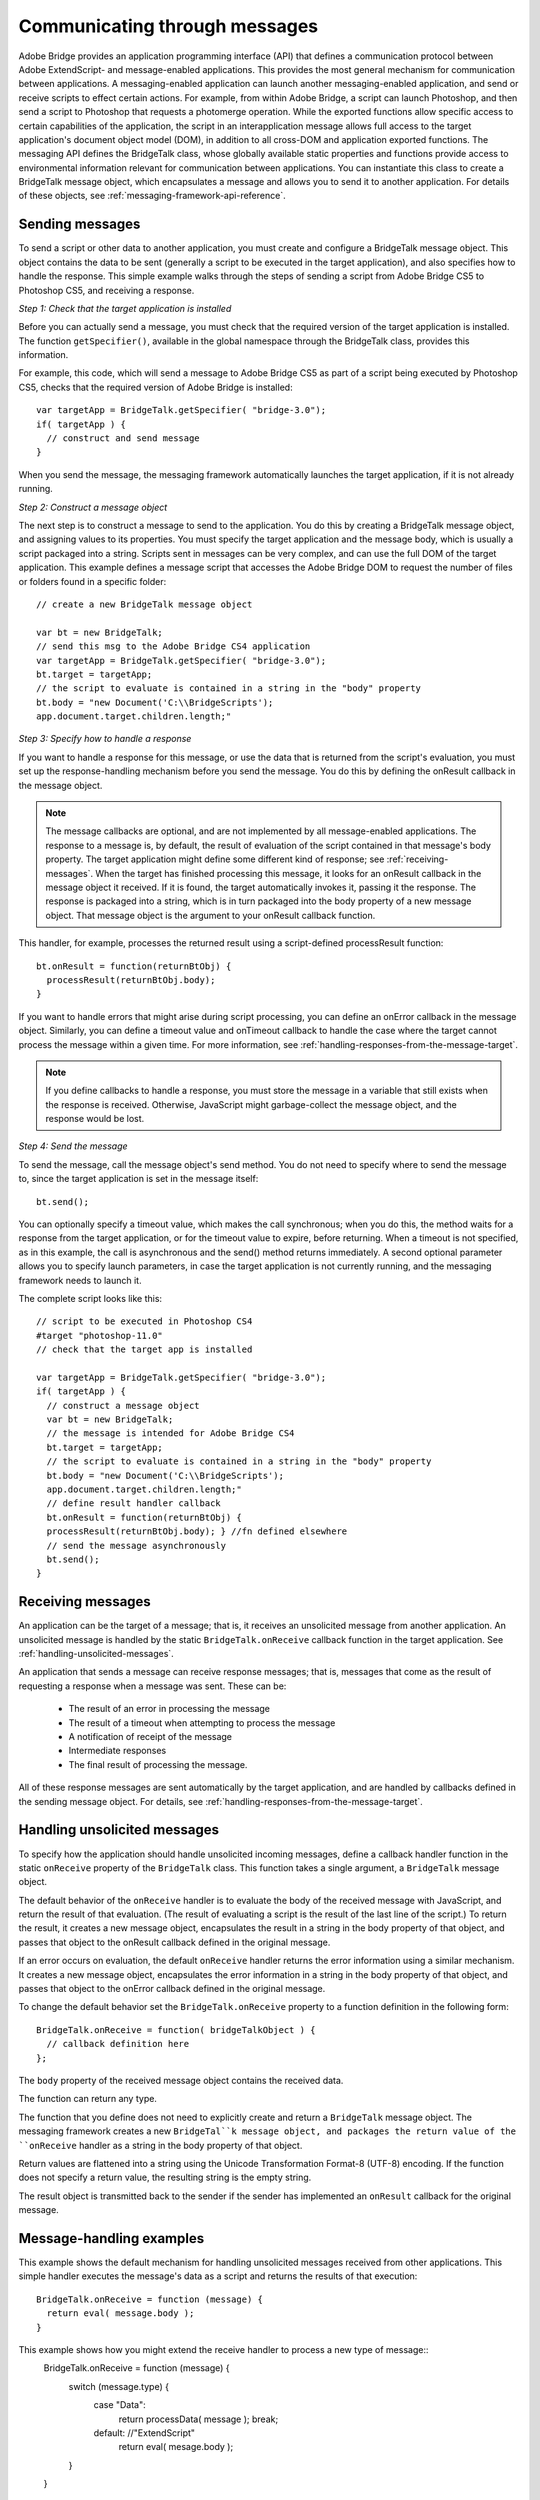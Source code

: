 .. _communicating-through-messages:

Communicating through messages
==============================
Adobe Bridge provides an application programming interface (API) that defines a communication
protocol between Adobe ExtendScript- and message-enabled applications. This provides the most
general mechanism for communication between applications. A messaging-enabled application can
launch another messaging-enabled application, and send or receive scripts to effect certain actions. For
example, from within Adobe Bridge, a script can launch Photoshop, and then send a script to Photoshop
that requests a photomerge operation.
While the exported functions allow specific access to certain capabilities of the application, the script in an
interapplication message allows full access to the target application's document object model (DOM), in
addition to all cross-DOM and application exported functions.
The messaging API defines the BridgeTalk class, whose globally available static properties and functions
provide access to environmental information relevant for communication between applications. You can
instantiate this class to create a BridgeTalk message object, which encapsulates a message and allows you
to send it to another application. For details of these objects, see :ref:`messaging-framework-api-reference`.

.. _sending-messages:

Sending messages
----------------
To send a script or other data to another application, you must create and configure a BridgeTalk message
object. This object contains the data to be sent (generally a script to be executed in the target application),
and also specifies how to handle the response.
This simple example walks through the steps of sending a script from Adobe Bridge CS5 to Photoshop
CS5, and receiving a response.

*Step 1: Check that the target application is installed*

Before you can actually send a message, you must check that the required version of the target application
is installed. The function ``getSpecifier()``, available in the global namespace through the BridgeTalk
class, provides this information.

For example, this code, which will send a message to Adobe Bridge CS5 as part of a script being executed
by Photoshop CS5, checks that the required version of Adobe Bridge is installed::

  var targetApp = BridgeTalk.getSpecifier( "bridge-3.0");
  if( targetApp ) {
    // construct and send message
  }

When you send the message, the messaging framework automatically launches the target application, if it
is not already running.

*Step 2: Construct a message object*

The next step is to construct a message to send to the application. You do this by creating a BridgeTalk
message object, and assigning values to its properties. You must specify the target application and the
message body, which is usually a script packaged into a string.
Scripts sent in messages can be very complex, and can use the full DOM of the target application. This
example defines a message script that accesses the Adobe Bridge DOM to request the number of files or
folders found in a specific folder::

  // create a new BridgeTalk message object

  var bt = new BridgeTalk;
  // send this msg to the Adobe Bridge CS4 application
  var targetApp = BridgeTalk.getSpecifier( "bridge-3.0");
  bt.target = targetApp;
  // the script to evaluate is contained in a string in the "body" property
  bt.body = "new Document('C:\\BridgeScripts');
  app.document.target.children.length;"

*Step 3: Specify how to handle a response*

If you want to handle a response for this message, or use the data that is returned from the script's
evaluation, you must set up the response-handling mechanism before you send the message. You do this
by defining the onResult callback in the message object.

.. note:: The message callbacks are optional, and are not implemented by all message-enabled applications.
  The response to a message is, by default, the result of evaluation of the script contained in that message's
  body property. The target application might define some different kind of response; see :ref:`receiving-messages`.
  When the target has finished processing this message, it looks for an onResult callback in the message
  object it received. If it is found, the target automatically invokes it, passing it the response. The response is
  packaged into a string, which is in turn packaged into the body property of a new message object. That
  message object is the argument to your onResult callback function.

This handler, for example, processes the returned result using a script-defined processResult function::

  bt.onResult = function(returnBtObj) {
    processResult(returnBtObj.body);
  }

If you want to handle errors that might arise during script processing, you can define an onError callback in
the message object. Similarly, you can define a timeout value and onTimeout callback to handle the case
where the target cannot process the message within a given time. For more information, see :ref:`handling-responses-from-the-message-target`.

.. note:: If you define callbacks to handle a response, you must store the message in a variable that still exists
  when the response is received. Otherwise, JavaScript might garbage-collect the message object, and the
  response would be lost.

*Step 4: Send the message*

To send the message, call the message object's send method. You do not need to specify where to send
the message to, since the target application is set in the message itself::

  bt.send();

You can optionally specify a timeout value, which makes the call synchronous; when you do this, the
method waits for a response from the target application, or for the timeout value to expire, before
returning. When a timeout is not specified, as in this example, the call is asynchronous and the send()
method returns immediately.
A second optional parameter allows you to specify launch parameters, in case the target application is not
currently running, and the messaging framework needs to launch it.

The complete script looks like this::

  // script to be executed in Photoshop CS4
  #target "photoshop-11.0"
  // check that the target app is installed

  var targetApp = BridgeTalk.getSpecifier( "bridge-3.0");
  if( targetApp ) {
    // construct a message object
    var bt = new BridgeTalk;
    // the message is intended for Adobe Bridge CS4
    bt.target = targetApp;
    // the script to evaluate is contained in a string in the "body" property
    bt.body = "new Document('C:\\BridgeScripts');
    app.document.target.children.length;"
    // define result handler callback
    bt.onResult = function(returnBtObj) {
    processResult(returnBtObj.body); } //fn defined elsewhere
    // send the message asynchronously
    bt.send();
  }

.. _receiving-messages:

Receiving messages
------------------
An application can be the target of a message; that is, it receives an unsolicited message from another
application. An unsolicited message is handled by the static ``BridgeTalk.onReceive`` callback function in
the target application. See :ref:`handling-unsolicited-messages`.

An application that sends a message can receive response messages; that is, messages that come as the
result of requesting a response when a message was sent. These can be:
  - The result of an error in processing the message
  - The result of a timeout when attempting to process the message
  - A notification of receipt of the message
  - Intermediate responses
  - The final result of processing the message.

All of these response messages are sent automatically by the target application, and are handled by
callbacks defined in the sending message object. For details, see :ref:`handling-responses-from-the-message-target`.

.. _handling-unsolicited-messages:

Handling unsolicited messages
-----------------------------
To specify how the application should handle unsolicited incoming messages, define a callback handler
function in the static ``onReceive`` property of the ``BridgeTalk`` class. This function takes a single argument, a
``BridgeTalk`` message object.

The default behavior of the ``onReceive`` handler is to evaluate the body of the received message with
JavaScript, and return the result of that evaluation. (The result of evaluating a script is the result of the last
line of the script.) To return the result, it creates a new message object, encapsulates the result in a string in
the body property of that object, and passes that object to the onResult callback defined in the original
message.

If an error occurs on evaluation, the default ``onReceive`` handler returns the error information using a
similar mechanism. It creates a new message object, encapsulates the error information in a string in the
body property of that object, and passes that object to the onError callback defined in the original
message.

To change the default behavior set the ``BridgeTalk.onReceive`` property to a function definition in the
following form::

  BridgeTalk.onReceive = function( bridgeTalkObject ) {
    // callback definition here
  };

The ``body`` property of the received message object contains the received data.

The function can return any type.

The function that you define does not need to explicitly create and return a ``BridgeTalk`` message object.
The messaging framework creates a new ``BridgeTal``k message object, and packages the return value of
the ``onReceive`` handler as a string in the body property of that object.

Return values are flattened into a string using the Unicode Transformation Format-8 (UTF-8) encoding. If
the function does not specify a return value, the resulting string is the empty string.

The result object is transmitted back to the sender if the sender has implemented an ``onResult`` callback for
the original message.

Message-handling examples
-------------------------

This example shows the default mechanism for handling unsolicited messages received from other
applications. This simple handler executes the message's data as a script and returns the results of that
execution::

  BridgeTalk.onReceive = function (message) {
    return eval( message.body );
  }

This example shows how you might extend the receive handler to process a new type of message::
  BridgeTalk.onReceive = function (message) {
    switch (message.type) {
      case "Data":
        return processData( message );
        break;
      default: //"ExtendScript"
        return eval( mesage.body );
    }
  }

.. _handling-responses-from-the-message-target:

Handling responses from the message target
------------------------------------------
To handle responses to a message you have sent, you define callback handler functions in the message
object itself. The target application cannot send a response message back to the sender unless the
message object it received has the appropriate callback defined.

.. note:: The message callbacks are optional, and are not implemented by all message-enabled applications.

When your message is received by its target, the target application's static BridgeTalk object's onReceive
method processes that message, and can invoke one of the message object's callbacks to return a
response. In each case, the messaging framework packages the response in a new message object, whose
target application is the sender. Your callback functions receive this response message object as an
argument.

A response message can be:

- The result of an error in processing the message. This is handled by the onError callback.
  If an error occurs in processing the message body (as the result of a JavaScript syntax error, for
  instance), the target application invokes the onError callback, passing a response message that
  contains the error code and error message. If you do not have an onError callback defined, the error is
  completely transparent. It can appear that the message has not been processed, since no result is ever
  returned to the onResult callback.
- A notification of receipt of the message. This is handled by the onReceived callback.
  Message sending is asynchronous. Getting a true result from the send method does not guarantee
  that your message was actually received by the target application. If you want to be notified of the
  receipt of your message, define the onReceived callback in the message object. The target sends back
  the original message object to this callback, first replacing the body value with an empty string.
- The result of a time-out. This is handled by the onTimeout callback.
  You can specify a number of seconds in a message object's timeout property. If the message is not
  removed from the input queue for processing before the time elapses, it is discarded. If the sender has
  defined an onTimeout callback for the message, the target application sends a time-out message back
  to the sender.
- Intermediate responses. These are handled by the onResult callback.
  The script that you send can send back intermediate responses by invoking the original message
  object's sendResult() method. It can send data of any type, but that data is packaged into a body string
  in a new message object, which is passed to your callback. See :ref:`passing-values-between-applications`.
- The final result of processing the message. This is handled by the onResult callback.
  When it finishes processing your message, the target application can send back a result of any type. If
  you have sent a script, and the target application is using the default BridgeTalk.onReceive callback
  to process messages, the return value is the final result of evaluating that script. In any case, the return
  value is packaged into a body string in a new message object, which is passed to your callback. See
  :ref:`passing-values-between-applications`.

The following examples demonstrate how to handle simple responses and multiple responses, and how to
integrate error handling with response handling.

Example: Receiving a simple response
------------------------------------------

In this example, an application script asks Adobe Bridge to find out how many files and folders are in a
certain folder, which the evaluation of the script returns. (The default BridgeTalk.onReceive method
processes this correctly.)
The ``onResult`` method saves that number in ``fileCountResult``, a script-defined property of the message,
for later use::

  var bt = new BridgeTalk;
  bt.target = "bridge-3.0";
  bt.body = "new Document('C:\\BridgeScripts');
  app.document.target.children.length;"
  bt.onResult = function( retObj ) {
    processFileCount(retObj.body);
  }

  bt.send();

Example: Handling any error
---------------------------

In this example, the onError handler re-throws the error message within the sending application::

  var bt = new BridgeTalk;
  bt.onError = function (btObj) {
    var errorCode = parseInt (btObj.headers ["Error-Code"]);
    throw new Error (errorCode, btObj.body);
  }

Example: Handling expected errors and responses
-----------------------------------------------

This example creates a message that asks Adobe Bridge to return XMP metadata for a specific file. The
onResult method processes the data using a script-defined processFileSize function. Any errors are
handled by the onError method. For example, if the file requested is not an existing file, the resulting error
is returned to the onError method::

  var bt = new BridgeTalk;
  bt.target = "bridge-3.0";
  bt.body = "var tn = new Thumbnail('C/MyPhotos/temp.gif');
  tn.core.immediate.size;"
  bt.onResult = function( resultMsg ) {
    processFileSize(resultMsg.body);
  }

  bt.onError = function( errorMsg ) {
    var errCode = parseInt (errorMsg.headers ["Error-Code"]);
    throw new Error (errCode, errorMsg.body);
  }

  bt.send();

Example: Setting up a target to send multiple responses
-------------------------------------------------------

This example integrates the sending of multiple responses with the evaluation of a message body. It sets
up a handler for a message such as the one sent in the following example.

The target application (Adobe Bridge) defines a static onReceive method to allow for a new type of
message, which it calls an iterator. An iterator type of message expects the message.body to use the
iteration variable i within the script, so that different results are produced for each pass through the while
loop. Each result is sent back to the sending application with the sendResult() method. When the
message.body has finished processing its task, it sets a flag to end the while loop::

  // Code for processing the message and sending intermediate responses
  // in the target application (Adobe Bridge)
  BridgeTalk.onReceive = function (message){
    switch (message.type) {
      case "iterator":
        done = false;
        i = 0;
        while (!done) {
          // the message.body uses "i" to produce different results
          // for each execution of the message.
          // when done, the message.body sets "done" to true
          // so this onReceive method breaks out of the loop.
          message.sendResult(eval(message.body));
          i++;
        }
        break;
      default: //"ExtendScript"
        return eval( message.body );
    }
  }

Example: Setting up a sender to receive multiple responses
----------------------------------------------------------

This example sends a message of the type iterator, to be handled by the onReceive handler in the
previous example, and processes the responses received from that target.

The sending application creates a message whose script (contained in the body string) iterates through all
files in a specific folder (represented by an Adobe Bridge Thumbnail object), using the iterator variable i.

For each file in the folder, it returns file size data. For each contained folder, it returns -1. The last executed
line in the script is the final result value for the message.

The onResult method of the message object receives each intermediate result, stores it into an array,
resArr, and processes it immediately using a script-defined function processInterResult::

  // Code for send message and handling response
  // in the sending application (any message-enabled application)
  var idx = 0;
  var resArr = new Array;
  bt = new BridgeTalk;
  bt.target = "bridge";
  bt.type = "iterator";
  bt.body = "
  var fld = new Thumbnail(Folder('C/Junk'));
  if (i == (fld.children.length - 1))
  done = true; //no more files, end loop
  tn = fld.children[i];
  if (tn.spec.constructor.name == 'File')
  md = tn.core.immediate.size;
  else md = -1;
  ";

  // store intermediate results
  bt.onResult = function(rObj) {
    resArr[idx] = rObj.body;
    processInterResult(resArr[idx]);
    idx++;
  };

  bt.onError = function(eObj) {
    bt.error = eObj.body
  };

  bt.send();

.. _passing-values-between-applications:

Passing values between applications
-----------------------------------
The BridgeTalk.onReceive static callback function can return values of any type. The messaging
framework, however, packages the response into a response message, and passes any returned values in
the message body, first converting the result to a UTF-8-encoded string.

Passing simple types
--------------------

When your message object's onResult callback receives a response, it must interpret the string it finds in
the body of the response message to obtain a result of the correct type. Results of various types can be
identified and processed as follows:

=======  =========================================================================================================
Number   JavaScript allows you to access a string that contains a number directly as a number, without
         doing any type conversion. However, be careful when using the plus operator (+), which
         works with either strings or numbers. If one of the operands is a string, both operands are
         converted to strings and concatenated.
String   No conversion is required.
Boolean  The result string is either "true" or "false." You can convert it to a true boolean by evaluating it
         with the ``eval`` method.
Date     The result string contains the date in the form: ``"dow mmm dd yyyy hh:mm:ss GMT-nnnn".``

         For example "Wed Jun 23 2004 00:00:00 GMT-0700".
Array    The result string contains a comma delimited list of the elements of the array. For example, If
         the result array is ``[12, "test", 432]``, the messaging framework flattens this into the string
         ``"12,test,432"``.

         As an alternative to simply returning the array, the message target can use the ``toSource``
         method to return the code used to create the array. In this case, the sender must reconstitute
         the array by using the ``eval`` method on the result string in the response body. See discussion
         below.
=======  =========================================================================================================

Passing complex types
---------------------

When returning complex types (arrays and objects), the script that you send must construct a result string,
using the toSource method to serialize the array or object. In this case, the sender must reconstitute the
array or object by using the eval method on the result string in the response body.

**Passing an array with toSource and eval**

For example, the following code sends a script that returns an array in this way. The onResult callback that
receives the response uses eval to reconstruct the array::

  // Code for send message and handling response
  // in the sending application (any message-enabled application)
  var idx = 0;
  var resArr = new Array;
  var bt = new BridgeTalk;
  bt.target = "bridge-3.0";

  // the script passed to the target application
  // needs to return the array using "toSource"
  bt.body = "var arr = [10, "this string", 324];
  arr.toSource();"

  bt.onResult = function(resObj) {
    // use eval to reconstruct the array
    arr = eval(resObj.body);

    // now you can access the returned array
    for (i=0; i< arr.length(); i++)
    doSomething(arr[i]);
  }

  // send the message
  bt.send();

**Passing an object with toSource and eval**

This technique is the only way to pass objects between applications. For example, this
code sends a script that returns an object containing some of the metadata for a
specific file and defines an onResult callback that receives the object::

  var bt = new BridgeTalk;
  bt.target = "bridge-3.0";

  //the script passed to the target application
  // returns the object using "toSource"
  bt.body = "var tn = new Thumbnail(File('C:\\Myphotos\\photo1.jpg'));
  var md = {fname:tn.core.immediate.name,
  fsize:tn.core.immediate.size};
  md.toSource();"

  //For the result, use eval to reconstruct the object
  bt.onResult = function(resObj) {
    md = bt.result = eval(resObj.body);
    // now you can access fname and fsize properties
    doSomething (md.fname, md.fsize);
  }

  // send the message
  bt.send();

**Passing a DOM object**

You can send a script that returns a DOM object, but the resulting object contains only those properties
that were accessed within the script. For example, the following script requests the return of the Adobe
Bridge DOM Thumbnail object. Only the properties path and uri are accessed by the script, and only
those properties are returned::

  var bt = new BridgeTalk;
  bt.target = "bridge";

  //set up the script passed to the target application
  // to return the array using "toSource"
  bt.body = "var tn = new Thumbnail(File('C:\\Myphotos\\photo1.jpg'));
  var p = tn.path; var u = tn.uri;
  tn.toSource();"

  //For the result, use eval to reconstruct the object
  bt.onResult = function(resObj) {
    // use eval to reconstruct the object
    tn = eval(resObj.body);
    // now the script can access tn.path and tn.uri,
    // but no other properties of the Adobe Bridge DOM Thumbnail object
    doSomething (tn.path, tn.uri);
  }

  // send the message
  bt.send();
